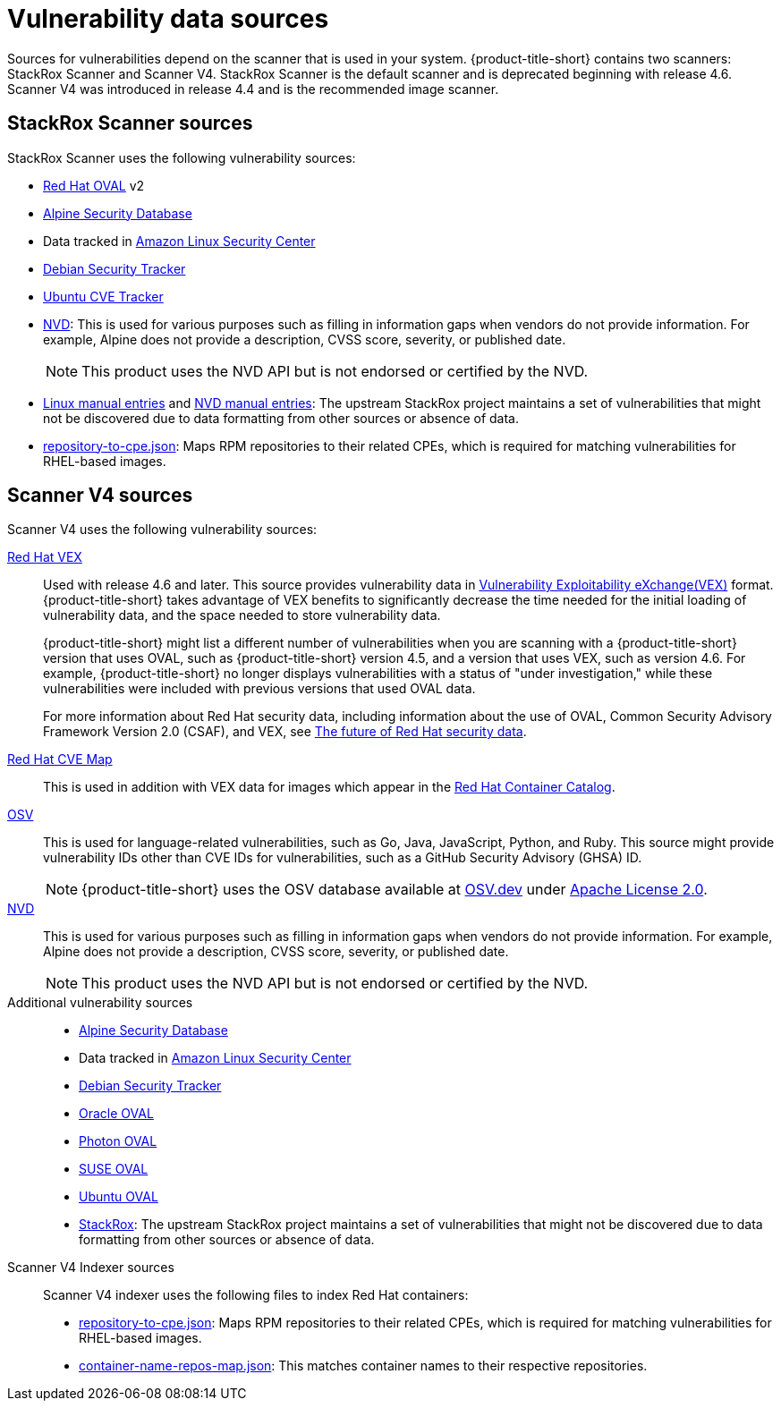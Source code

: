 // Module included in the following assemblies:
//
// * architecture/acs-architecture.adoc
// * cloud_service/acscs-architecture.adoc
:_mod-docs-content-type: CONCEPT
[id="con-vuln-sources_{context}"]
= Vulnerability data sources

Sources for vulnerabilities depend on the scanner that is used in your system. {product-title-short} contains two scanners: StackRox Scanner and Scanner V4. StackRox Scanner is the default scanner and is deprecated beginning with release 4.6. Scanner V4 was introduced in release 4.4 and is the recommended image scanner.

[id="stackrox-scanner-vuln-sources"]
== StackRox Scanner sources

StackRox Scanner uses the following vulnerability sources:

* link:https://access.redhat.com/security/data/oval/v2/[Red{nbsp}Hat OVAL] v2
* link:https://secdb.alpinelinux.org/[Alpine Security Database]
* Data tracked in link:https://alas.aws.amazon.com/index.html[Amazon Linux Security Center]
* link:https://security-tracker.debian.org/tracker/data/json[Debian Security Tracker]
* link:https://git.launchpad.net/ubuntu-cve-tracker/[Ubuntu CVE Tracker]
* link:https://nvd.nist.gov/[NVD]: This is used for various purposes such as filling in information gaps when vendors do not provide information. For example, Alpine does not provide a description, CVSS score, severity, or published date.
+
[NOTE]
====
This product uses the NVD API but is not endorsed or certified by the NVD.
====
* link:https://github.com/stackrox/scanner/blob/master/ext/vulnsrc/manual/manual.go[Linux manual entries] and link:https://github.com/stackrox/scanner/blob/master/pkg/vulnloader/nvdloader/manual.go[NVD manual entries]: The upstream StackRox project maintains a set of vulnerabilities that might not be discovered due to data formatting from other sources or absence of data.
* link:https://security.access.redhat.com/data/metrics/repository-to-cpe.json[repository-to-cpe.json]: Maps RPM repositories to their related CPEs, which is required for matching vulnerabilities for RHEL-based images.

[id="scanner-v4-vuln-sources"]
== Scanner V4 sources

Scanner V4 uses the following vulnerability sources:

link:https://security.access.redhat.com/data/csaf/v2/vex/[Red{nbsp}Hat VEX]:: Used with release 4.6 and later. This source provides vulnerability data in link:https://docs.oasis-open.org/csaf/csaf/v2.0/os/csaf-v2.0-os.html#45-profile-5-vex[Vulnerability Exploitability eXchange(VEX)] format. {product-title-short} takes advantage of VEX benefits to significantly decrease the time needed for the initial loading of vulnerability data, and the space needed to store vulnerability data.
+
{product-title-short} might list a different number of vulnerabilities when you are scanning with a {product-title-short} version that uses OVAL, such as {product-title-short} version 4.5, and a version that uses VEX, such as version 4.6. For example, {product-title-short} no longer displays vulnerabilities with a status of "under investigation," while these vulnerabilities were included with previous versions that used OVAL data.
+
For more information about Red Hat security data, including information about the use of OVAL, Common Security Advisory Framework Version 2.0 (CSAF), and VEX, see link:https://www.redhat.com/en/blog/future-red-hat-security-data[The future of Red Hat security data].
https://access.redhat.com/security/data/metrics/cvemap.xml[Red{nbsp}Hat CVE Map]:: This is used in addition with VEX data for images which appear in the link:https://catalog.redhat.com/software/containers/explore[Red{nbsp}Hat Container Catalog].
link:https://osv.dev/[OSV]:: This is used for language-related vulnerabilities, such as Go, Java, JavaScript, Python, and Ruby. This source might provide
vulnerability IDs other than CVE IDs for vulnerabilities, such as a GitHub Security Advisory (GHSA) ID.
+
[NOTE]
====
{product-title-short} uses the OSV database available at link:https://osv.dev/[OSV.dev] under link:https://github.com/google/osv.dev/blob/master/LICENSE[Apache License 2.0].
====
link:https://nvd.nist.gov/[NVD]:: This is used for various purposes such as filling in information gaps when vendors do not provide information. For example, Alpine does not provide a description, CVSS score, severity, or published date.
+
[NOTE]
====
This product uses the NVD API but is not endorsed or certified by the NVD.
====
Additional vulnerability sources::
* link:https://secdb.alpinelinux.org/[Alpine Security Database]
* Data tracked in link:https://alas.aws.amazon.com/index.html[Amazon Linux Security Center]
* link:https://security-tracker.debian.org/tracker/data/json[Debian Security Tracker]
* link:https://linux.oracle.com/security/oval[Oracle OVAL]
* link:https://packages.vmware.com/photon/photon_oval_definitions/[Photon OVAL]
* link:https://support.novell.com/security/oval/[SUSE OVAL]
* link:https://security-metadata.canonical.com/oval/[Ubuntu OVAL]
* link:https://github.com/stackrox/stackrox/blob/master/scanner/updater/manual/vulns.go[StackRox]: The upstream StackRox project maintains a set of vulnerabilities that might not be discovered due to data formatting from other sources or absence of data.

Scanner V4 Indexer sources:: Scanner V4 indexer uses the following files to index Red{nbsp}Hat containers:

* link:https://security.access.redhat.com/data/metrics/repository-to-cpe.json[repository-to-cpe.json]: Maps RPM repositories to their related CPEs, which is required for matching vulnerabilities for RHEL-based images.
* link:https://security.access.redhat.com/data/metrics/container-name-repos-map.json[container-name-repos-map.json]: This matches container names to their respective repositories.

